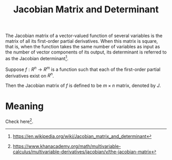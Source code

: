 :PROPERTIES:
:ID:       B5472DE7-968C-4A96-89C7-ED31FA936D75
:END:
#+title: Jacobian Matrix and Determinant

The Jacobian matrix of a vector-valued function of several variables is the matrix of all its first-order partial derivatives. When this matrix is square, that is, when the function takes the same number of variables as input as the number of vector components of its output, its determinant is referred to as the Jacobian determinant[fn:1].

Suppose \(f: R^n \rightarrow R^m\) is a function such that each of the first-order partial derivatives exist on \(R^n\).

\begin{equation*}
f(
\begin{bmatrix}
x_1 \\
x_2 \\
\cdots \\
x_n
\end{bmatrix}
) =
\begin{bmatrix}
f_1(x_1, x_2, \cdots, x_n) \\
f_2(x_1, x_2, \cdots, x_n) \\
\cdots \\
f_m(x_1, x_2, \cdots, x_n) \\
\end{bmatrix}
\end{equation*}

Then the Jacobian matrix of \(f\) is defined to be \(m\times n\) matrix, denoted by \(J\).

\begin{equation*}
J = \begin{bmatrix}
\frac{\partial f_1}{x_1} & \frac{\partial f_1}{x_2} \cdots \frac{\partial f_1}{x_n} \\
\frac{\partial f_2}{x_1} & \frac{\partial f_2}{x_2} \cdots \frac{\partial f_2}{x_n} \\
\cdots \\
\frac{\partial f_m}{x_1} & \frac{\partial f_m}{x_2} \cdots \frac{\partial f_m}{x_n} \\
\end{bmatrix}
\end{equation*}

* Meaning
Check here[fn:2].

#+DOWNLOADED: screenshot @ 2022-08-30 10:41:32
#+attr_html: scale=0.8 :align center
#+attr_latex: :width 400cm
#+attr_org: :width 800px
[[file:img/jacobian/Meaning/2022-08-30_10-41-32_screenshot.png]]

[fn:2] https://www.khanacademy.org/math/multivariable-calculus/multivariable-derivatives/jacobian/v/the-jacobian-matrix

[fn:1] https://en.wikipedia.org/wiki/Jacobian_matrix_and_determinant

# Local Variables:
# org-download-image-dir: "~/Documents/roam/org-roam/img/jacobian/"
# End:
